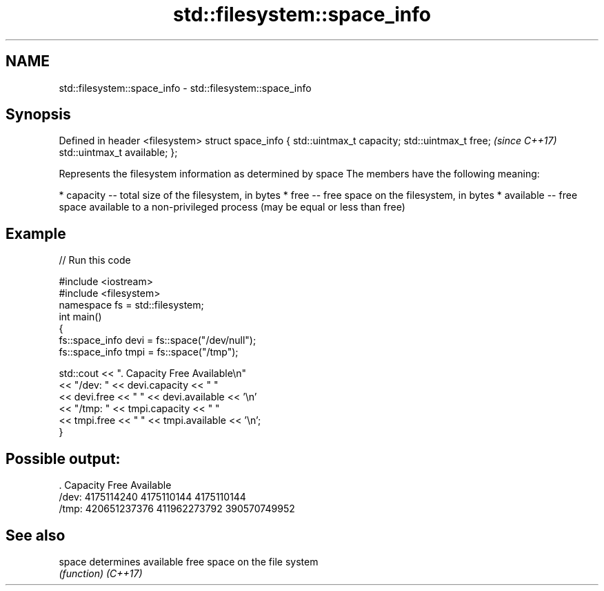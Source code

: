 .TH std::filesystem::space_info 3 "2020.03.24" "http://cppreference.com" "C++ Standard Libary"
.SH NAME
std::filesystem::space_info \- std::filesystem::space_info

.SH Synopsis

Defined in header <filesystem>
struct space_info {
std::uintmax_t capacity;
std::uintmax_t free;            \fI(since C++17)\fP
std::uintmax_t available;
};

Represents the filesystem information as determined by space
The members have the following meaning:

* capacity -- total size of the filesystem, in bytes
* free -- free space on the filesystem, in bytes
* available -- free space available to a non-privileged process (may be equal or less than free)


.SH Example


// Run this code

  #include <iostream>
  #include <filesystem>
  namespace fs = std::filesystem;
  int main()
  {
      fs::space_info devi = fs::space("/dev/null");
      fs::space_info tmpi = fs::space("/tmp");

      std::cout << ".        Capacity       Free      Available\\n"
                << "/dev:   " << devi.capacity << "   "
                << devi.free << "   " << devi.available  << '\\n'
                << "/tmp: " << tmpi.capacity << " "
                << tmpi.free << " " << tmpi.available  << '\\n';
  }

.SH Possible output:

  .         Capacity       Free      Available
  /dev:   4175114240   4175110144   4175110144
  /tmp: 420651237376 411962273792 390570749952


.SH See also



space   determines available free space on the file system
        \fI(function)\fP
\fI(C++17)\fP




